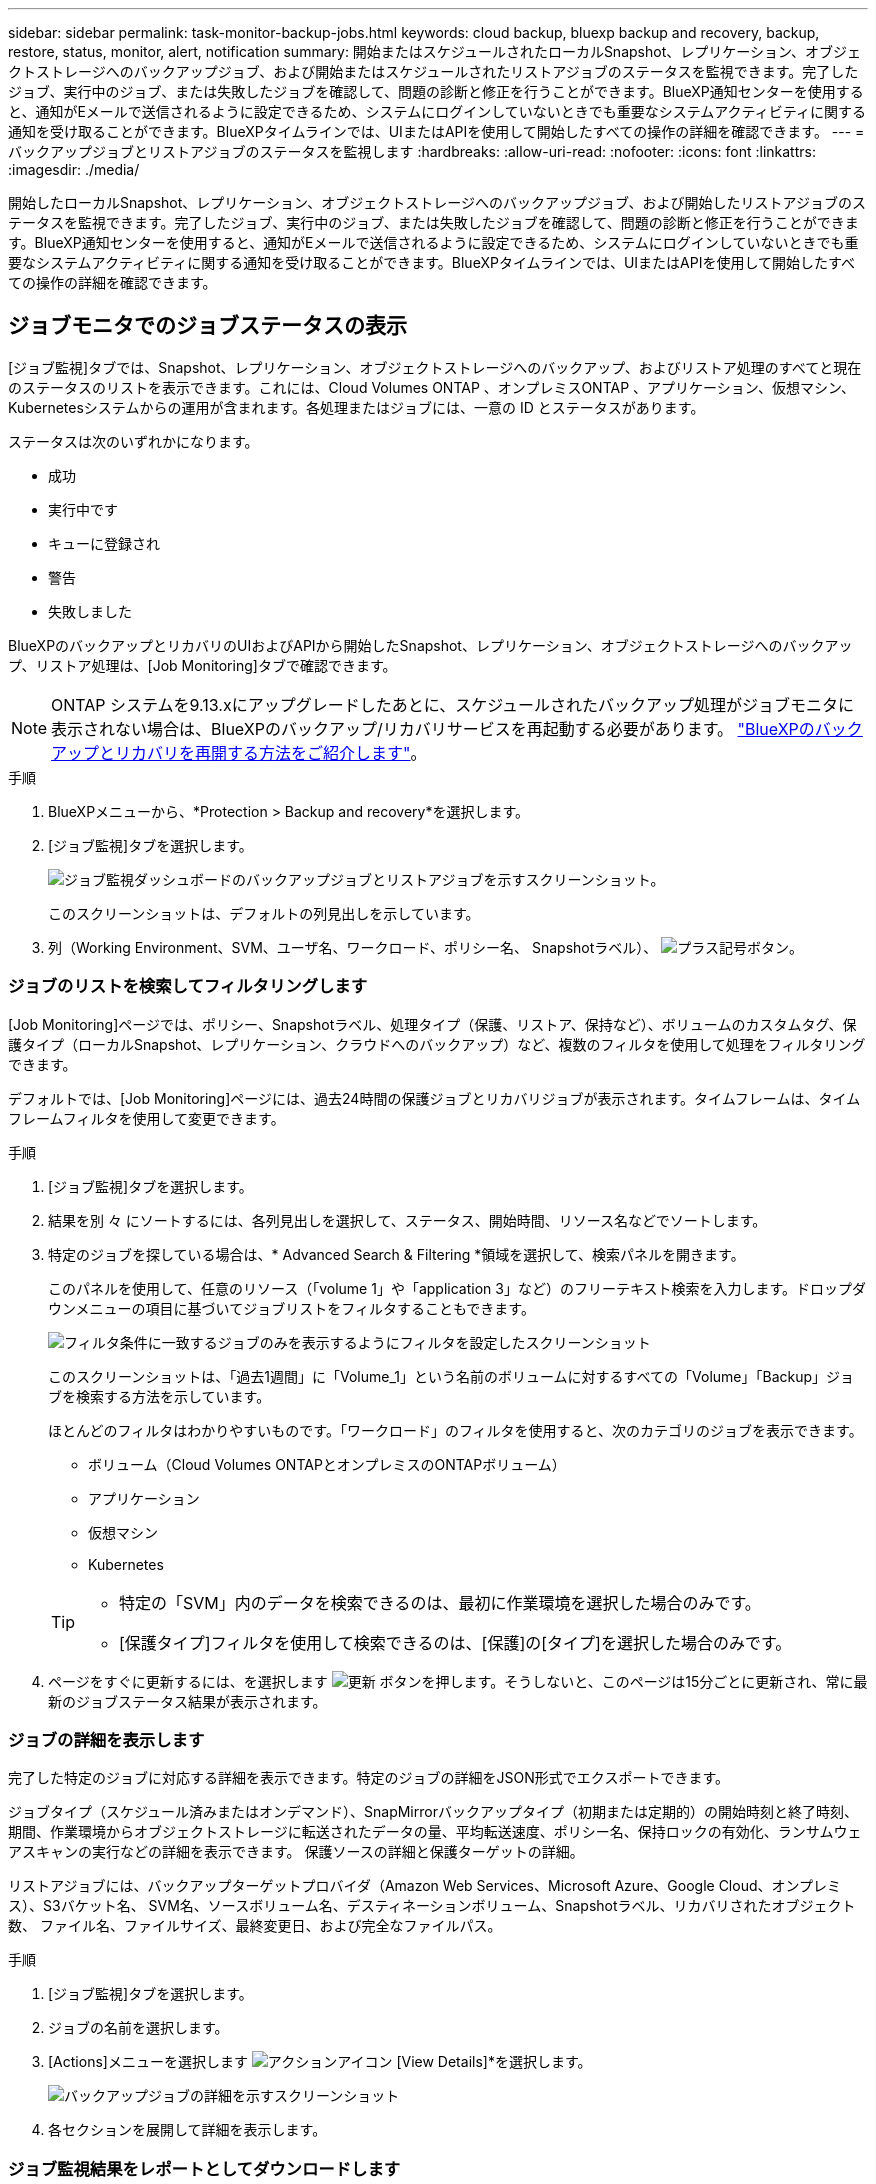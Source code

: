 ---
sidebar: sidebar 
permalink: task-monitor-backup-jobs.html 
keywords: cloud backup, bluexp backup and recovery, backup, restore, status, monitor, alert, notification 
summary: 開始またはスケジュールされたローカルSnapshot、レプリケーション、オブジェクトストレージへのバックアップジョブ、および開始またはスケジュールされたリストアジョブのステータスを監視できます。完了したジョブ、実行中のジョブ、または失敗したジョブを確認して、問題の診断と修正を行うことができます。BlueXP通知センターを使用すると、通知がEメールで送信されるように設定できるため、システムにログインしていないときでも重要なシステムアクティビティに関する通知を受け取ることができます。BlueXPタイムラインでは、UIまたはAPIを使用して開始したすべての操作の詳細を確認できます。 
---
= バックアップジョブとリストアジョブのステータスを監視します
:hardbreaks:
:allow-uri-read: 
:nofooter: 
:icons: font
:linkattrs: 
:imagesdir: ./media/


[role="lead"]
開始したローカルSnapshot、レプリケーション、オブジェクトストレージへのバックアップジョブ、および開始したリストアジョブのステータスを監視できます。完了したジョブ、実行中のジョブ、または失敗したジョブを確認して、問題の診断と修正を行うことができます。BlueXP通知センターを使用すると、通知がEメールで送信されるように設定できるため、システムにログインしていないときでも重要なシステムアクティビティに関する通知を受け取ることができます。BlueXPタイムラインでは、UIまたはAPIを使用して開始したすべての操作の詳細を確認できます。



== ジョブモニタでのジョブステータスの表示

[ジョブ監視]タブでは、Snapshot、レプリケーション、オブジェクトストレージへのバックアップ、およびリストア処理のすべてと現在のステータスのリストを表示できます。これには、Cloud Volumes ONTAP 、オンプレミスONTAP 、アプリケーション、仮想マシン、Kubernetesシステムからの運用が含まれます。各処理またはジョブには、一意の ID とステータスがあります。

ステータスは次のいずれかになります。

* 成功
* 実行中です
* キューに登録され
* 警告
* 失敗しました


BlueXPのバックアップとリカバリのUIおよびAPIから開始したSnapshot、レプリケーション、オブジェクトストレージへのバックアップ、リストア処理は、[Job Monitoring]タブで確認できます。


NOTE: ONTAP システムを9.13.xにアップグレードしたあとに、スケジュールされたバックアップ処理がジョブモニタに表示されない場合は、BlueXPのバックアップ/リカバリサービスを再起動する必要があります。 link:reference-restart-backup.html["BlueXPのバックアップとリカバリを再開する方法をご紹介します"]。

.手順
. BlueXPメニューから、*Protection > Backup and recovery*を選択します。
. [ジョブ監視]タブを選択します。
+
image:screenshot_backup_job_monitor2.png["ジョブ監視ダッシュボードのバックアップジョブとリストアジョブを示すスクリーンショット。"]

+
このスクリーンショットは、デフォルトの列見出しを示しています。

. 列（Working Environment、SVM、ユーザ名、ワークロード、ポリシー名、 Snapshotラベル）、 image:button_plus_sign_round.png["プラス記号ボタン"]。




=== ジョブのリストを検索してフィルタリングします

[Job Monitoring]ページでは、ポリシー、Snapshotラベル、処理タイプ（保護、リストア、保持など）、ボリュームのカスタムタグ、保護タイプ（ローカルSnapshot、レプリケーション、クラウドへのバックアップ）など、複数のフィルタを使用して処理をフィルタリングできます。

デフォルトでは、[Job Monitoring]ページには、過去24時間の保護ジョブとリカバリジョブが表示されます。タイムフレームは、タイムフレームフィルタを使用して変更できます。

.手順
. [ジョブ監視]タブを選択します。
. 結果を別 々 にソートするには、各列見出しを選択して、ステータス、開始時間、リソース名などでソートします。
. 特定のジョブを探している場合は、* Advanced Search & Filtering *領域を選択して、検索パネルを開きます。
+
このパネルを使用して、任意のリソース（「volume 1」や「application 3」など）のフリーテキスト検索を入力します。ドロップダウンメニューの項目に基づいてジョブリストをフィルタすることもできます。

+
image:screenshot_backup_job_monitor_filters.png["フィルタ条件に一致するジョブのみを表示するようにフィルタを設定したスクリーンショット"]

+
このスクリーンショットは、「過去1週間」に「Volume_1」という名前のボリュームに対するすべての「Volume」「Backup」ジョブを検索する方法を示しています。

+
ほとんどのフィルタはわかりやすいものです。「ワークロード」のフィルタを使用すると、次のカテゴリのジョブを表示できます。

+
** ボリューム（Cloud Volumes ONTAPとオンプレミスのONTAPボリューム）
** アプリケーション
** 仮想マシン
** Kubernetes


+
[TIP]
====
** 特定の「SVM」内のデータを検索できるのは、最初に作業環境を選択した場合のみです。
** [保護タイプ]フィルタを使用して検索できるのは、[保護]の[タイプ]を選択した場合のみです。


====
. ページをすぐに更新するには、を選択します image:button_refresh.png["更新"] ボタンを押します。そうしないと、このページは15分ごとに更新され、常に最新のジョブステータス結果が表示されます。




=== ジョブの詳細を表示します

完了した特定のジョブに対応する詳細を表示できます。特定のジョブの詳細をJSON形式でエクスポートできます。

ジョブタイプ（スケジュール済みまたはオンデマンド）、SnapMirrorバックアップタイプ（初期または定期的）の開始時刻と終了時刻、期間、作業環境からオブジェクトストレージに転送されたデータの量、平均転送速度、ポリシー名、保持ロックの有効化、ランサムウェアスキャンの実行などの詳細を表示できます。 保護ソースの詳細と保護ターゲットの詳細。

リストアジョブには、バックアップターゲットプロバイダ（Amazon Web Services、Microsoft Azure、Google Cloud、オンプレミス）、S3バケット名、 SVM名、ソースボリューム名、デスティネーションボリューム、Snapshotラベル、リカバリされたオブジェクト数、 ファイル名、ファイルサイズ、最終変更日、および完全なファイルパス。

.手順
. [ジョブ監視]タブを選択します。
. ジョブの名前を選択します。
. [Actions]メニューを選択します image:icon-action.png["アクションアイコン"] [View Details]*を選択します。
+
image:screenshot_backup_job_monitor_details2.png["バックアップジョブの詳細を示すスクリーンショット"]

. 各セクションを展開して詳細を表示します。




=== ジョブ監視結果をレポートとしてダウンロードします

ジョブ監視のメインページの内容は、リファイン後にレポートとしてダウンロードできます。BlueXPのバックアップとリカバリでは.csvファイルが生成されてダウンロードされ、確認して必要に応じて他のグループに送信できます。.csvファイルには、最大10、000行のデータが含まれます。

[Job Monitoring Details]の情報から、単一のジョブの詳細を含むJSONファイルをダウンロードできます。

.手順
. [ジョブ監視]タブを選択します。
. すべてのジョブのCSVファイルをダウンロードするには、を選択します image:button_download.png["ダウンロード"] ボタンをクリックし、ダウンロードディレクトリでファイルを見つけます。
. 単一のジョブのJSONファイルをダウンロードするには、[Actions]メニューを選択します image:icon-action.png["アクションアイコン"] ジョブの場合は、*[Download JSON File]*を選択し、ダウンロードディレクトリでファイルを探します。




== 保持（バックアップライフサイクル）ジョブの確認

保持（または_backup lifecycle _）フローの監視は、監査の完全性、説明責任、およびバックアップの安全性を支援します。バックアップのライフサイクルを追跡するために、すべてのバックアップコピーの有効期限を確認することができます。

バックアップライフサイクルジョブは、削除された、または削除対象のキューにあるすべてのSnapshotコピーを追跡します。ONTAP 9.13以降では、[Job Monitoring]ページで[Retention]というすべてのジョブタイプを確認できます。

「保持」ジョブタイプには、BlueXPのバックアップとリカバリで保護されているボリュームで開始されたSnapshot削除ジョブがすべてキャプチャされます。

.手順
. [ジョブ監視]タブを選択します。
. [高度な検索とフィルタ（Advanced Search & Filtering）]領域を選択して、[検索（Search）]パネルを開きます。
. ジョブ・タイプとして[Retention]を選択します。




== BlueXP通知センターでバックアップとリストアのアラートを確認します

BlueXP通知センターでは、開始したバックアップジョブとリストアジョブの進捗状況が追跡されるため、処理が成功したかどうかを確認できます。

通知センターではアラートを確認できるだけでなく、特定のタイプの通知をEメールでアラートとして送信するようにBlueXPを設定することもできます。これにより、システムにログインしていないときでも重要なシステムアクティビティに関する情報を受け取ることができます。 https://docs.netapp.com/us-en/bluexp-setup-admin/task-monitor-cm-operations.html["通知センターの詳細と、バックアップおよびリストア・ジョブに関するアラート・メールの送信方法について説明します"^]。

通知センターには、Snapshot、レプリケーション、クラウドへのバックアップ、リストアに関する多数のイベントが表示されますが、Eメールアラートがトリガーされるのは特定のイベントだけです。

[cols="1,2,1,1"]
|===
| 処理のタイプ | イベント | アラートレベル | Eメール送信済み 


| アクティブ化 | 作業環境でバックアップとリカバリのアクティブ化に失敗しました | エラー | はい。 


| アクティブ化 | 作業環境のバックアップとリカバリの編集に失敗しました | エラー | はい。 


| ローカルSnapshot | BlueXPのバックアップとリカバリのアドホックSnapshot作成ジョブが失敗する | エラー | はい。 


| レプリケーション | BlueXPのバックアップとリカバリのアドホックレプリケーションジョブの失敗 | エラー | はい。 


| レプリケーション | BlueXPのバックアップとリカバリのレプリケーションが一時停止するジョブが失敗する | エラー | いいえ 


| レプリケーション | BlueXPのバックアップ/リカバリレプリケーションのブレーキジョブの失敗 | エラー | いいえ 


| レプリケーション | BlueXPのバックアップ/リカバリレプリケーションの再同期ジョブが失敗する | エラー | いいえ 


| レプリケーション | BlueXPのバックアップとリカバリのレプリケーションが停止するジョブが失敗する | エラー | いいえ 


| レプリケーション | BlueXPのバックアップ/リカバリレプリケーションの逆再同期ジョブが失敗する | エラー | はい。 


| レプリケーション | BlueXPのバックアップ/リカバリレプリケーションの削除ジョブが失敗する | エラー | はい。 
|===

NOTE: ONTAP 9.13.0以降では、Cloud Volumes ONTAPシステムとオンプレミスONTAPシステムのすべてのアラートが表示されます。Cloud Volumes ONTAP 9.13.0およびオンプレミスのONTAPを搭載したシステムでは、「リストアジョブは完了しましたが、警告あり」に関連するアラートのみが表示されます。

デフォルトでは、「Critical」アラートと「Recommendation」アラートがすべてBlueXPアカウント管理者にEメールで送信されます。他のすべてのユーザと受信者は、通知メールを受信しないようにデフォルトで設定されています。ネットアップクラウドアカウントを使用しているBlueXPユーザや、バックアップとリストアのアクティビティに注意が必要なその他の受信者にEメールを送信できます。

BlueXPのバックアップとリカバリのEメールアラートを受け取るには、[Alerts and Notifications Settings]ページで通知の重大度タイプとして「Critical」、「Warning」、「Error」を選択する必要があります。

https://docs.netapp.com/us-en/bluexp-setup-admin/task-monitor-cm-operations.html["バックアップジョブとリストアジョブに関するアラートEメールを送信する方法について説明します"^]。

.手順
. BlueXPのメニューバーで、を選択しますimage:icon_bell.png["通知ベル"]）。
. 通知を確認します。




== BlueXPのタイムラインで処理のアクティビティを確認します

BlueXPタイムラインでは、バックアップとリストアの処理の詳細を確認して詳しい調査を行うことができます。BlueXPのタイムラインには、ユーザが開始したイベントとシステムが開始したイベントの詳細が表示され、UIまたはAPIを使用して開始されたアクションが表示されます。

https://docs.netapp.com/us-en/cloud-manager-setup-admin/task-monitor-cm-operations.html["タイムラインと通知センターの違いについて説明します"^]。
